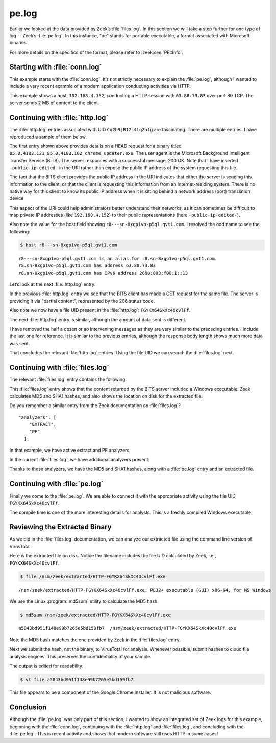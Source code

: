 ======
pe.log
======

Earlier we looked at the data provided by Zeek’s :file:`files.log`. In this
section we will take a step further for one type of log -- Zeek’s
:file:`pe.log`. In this instance, “pe” stands for portable executable, a format
associated with Microsoft binaries.

For more details on the specifics of the format, please refer to
:zeek:see:`PE::Info`.

Starting with :file:`conn.log`
==============================

This example starts with the :file:`conn.log`. It’s not strictly necessary to
explain the :file:`pe.log`, although I wanted to include a very recent example
of a modern application conducting activities via HTTP.

.. literal-emph::

  {
    "ts": "2020-09-23T00:24:31.210053Z",
    "uid": "Cq2b9jR12c4lqZafg",
    **"id.orig_h": "192.168.4.152",**
    "id.orig_p": 59125,
    **"id.resp_h": "63.88.73.83",**
    **"id.resp_p": 80,**
    "proto": "tcp",
    **"service": "http",**
    "duration": 25.614583015441895,
    "orig_bytes": 5753,
    "resp_bytes": 1975717,
    "conn_state": "SF",
    "local_orig": true,
    "local_resp": false,
    "missed_bytes": 0,
    "history": "ShADadttFf",
    "orig_pkts": 521,
    "orig_ip_bytes": 29041,
    "resp_pkts": 1367,
    "resp_ip_bytes": 2030409,
  }

This example shows a host, ``192.168.4.152``, conducting a HTTP session with
``63.88.73.83`` over port 80 TCP. The server sends 2 MB of content to the
client.

Continuing with :file:`http.log`
================================

The :file:`http.log` entries associated with UID ``Cq2b9jR12c4lqZafg`` are
fascinating. There are multiple entries. I have reproduced a sample of them
below.

.. literal-emph::

  {
    "ts": "2020-09-23T00:24:31.235201Z",
    "uid": "Cq2b9jR12c4lqZafg",
    **"id.orig_h": "192.168.4.152",**
    "id.orig_p": 59125,
    **"id.resp_h": "63.88.73.83",**
    **"id.resp_p": 80,**
    "trans_depth": 1,
    **"method": "HEAD",**
    **"host": "r8---sn-8xgp1vo-p5ql.gvt1.com",**
    **"uri": "/edgedl/release2/chrome/SAWXCyZhLAbPfxC5kv_Fkw_85.0.4183.121/85.0.4183.121_85.0.4183.102_chrome_updater.exe?cms_redirect=yes&mh=t-&mip=-public-ip-edited-&mm=28&mn=sn-8xgp1vo-p5ql&ms=nvh&mt=1600820539&mv=m&mvi=8&pl=19&shardbypass=yes",**
    "version": "1.1",
    **"user_agent": "Microsoft BITS/7.8",**
    "request_body_len": 0,
    "response_body_len": 0,
    **"status_code": 200,**
    **"status_msg": "OK",**
    "tags": []
  }

The first entry shown above provides details on a HEAD request for a binary
titled ``85.0.4183.121_85.0.4183.102_chrome_updater.exe``. The user agent is
the Microsoft Background Intelligent Transfer Service (BITS). The server
responses with a successful message, 200 OK. Note that I have inserted
``-public-ip-edited-`` in the URI rather than expose the public IP address of
the system requesting this file.

The fact that the BITS client provides the public IP address in the URI
indicates that either the server is sending this information to the client, or
that the client is requesting this information from an Internet-residing
system. There is no native way for this client to know its public IP address
when it is sitting behind a network address (port) translation device.

This aspect of the URI could help administrators better understand their
networks, as it can sometimes be difficult to map private IP addresses (like
``192.168.4.152``) to their public representations (here
``-public-ip-edited-``).

Also note the value for the host field showing
``r8---sn-8xgp1vo-p5ql.gvt1.com``. I resolved the odd name to see the
following:

.. code-block:: console

  $ host r8---sn-8xgp1vo-p5ql.gvt1.com

::

  r8---sn-8xgp1vo-p5ql.gvt1.com is an alias for r8.sn-8xgp1vo-p5ql.gvt1.com.
  r8.sn-8xgp1vo-p5ql.gvt1.com has address 63.88.73.83
  r8.sn-8xgp1vo-p5ql.gvt1.com has IPv6 address 2600:803:f00:1::13

Let’s look at the next :file:`http.log` entry.

.. literal-emph::

  {
    "ts": "2020-09-23T00:24:31.334435Z",
    "uid": "Cq2b9jR12c4lqZafg",
    **"id.orig_h": "192.168.4.152",**
    "id.orig_p": 59125,
    **"id.resp_h": "63.88.73.83",**
    **"id.resp_p": 80,**
    "trans_depth": 2,
    **"method": "GET",**
    **"host": "r8---sn-8xgp1vo-p5ql.gvt1.com",**
    **"uri": "/edgedl/release2/chrome/SAWXCyZhLAbPfxC5kv_Fkw_85.0.4183.121/85.0.4183.121_85.0.4183.102_chrome_updater.exe?cms_redirect=yes&mh=t-&mip=-public-ip-edited-&mm=28&mn=sn-8xgp1vo-p5ql&ms=nvh&mt=1600820539&mv=m&mvi=8&pl=19&shardbypass=yes",**
    "version": "1.1",
    **"user_agent": "Microsoft BITS/7.8",**
    "request_body_len": 0,
    "response_body_len": 1392,
    **"status_code": 206,**
    **"status_msg": "Partial Content",**
    "tags": [],
    "resp_fuids": [
      **"FGYKX64SkXc4OcvlFf"**
    ]
  }

In the previous :file:`http.log` entry we see that the BITS client has made a
GET request for the same file. The server is providing it via “partial
content”, represented by the 206 status code.

Also note we now have a file UID present in the :file:`http.log`:
``FGYKX64SkXc4OcvlFf``.

The next :file:`http.log` entry is similar, although the amount of data sent is
different.

.. literal-emph::

  {
    "ts": "2020-09-23T00:24:35.247333Z",
    "uid": "Cq2b9jR12c4lqZafg",
    "id.orig_h": "192.168.4.152",
    "id.orig_p": 59125,
    "id.resp_h": "63.88.73.83",
    "id.resp_p": 80,
    "trans_depth": 3,
    "method": "GET",
    "host": "r8---sn-8xgp1vo-p5ql.gvt1.com",
    "uri": "/edgedl/release2/chrome/SAWXCyZhLAbPfxC5kv_Fkw_85.0.4183.121/85.0.4183.121_85.0.4183.102_chrome_updater.exe?cms_redirect=yes&mh=t-&mip=-public-ip-edited-&mm=28&mn=sn-8xgp1vo-p5ql&ms=nvh&mt=1600820539&mv=m&mvi=8&pl=19&shardbypass=yes",
    "version": "1.1",
    "user_agent": "Microsoft BITS/7.8",
    "request_body_len": 0,
    **"response_body_len": 1995,**
    "status_code": 206,
    "status_msg": "Partial Content",
    "tags": []
  }

I have removed the half a dozen or so intervening messages as they are very
similar to the preceding entries. I include the last one for reference. It is
similar to the previous entries, although the response body length shows much
more data was sent.

.. literal-emph::

  {
    "ts": "2020-09-23T00:24:46.547359Z",
    "uid": "Cq2b9jR12c4lqZafg",
    "id.orig_h": "192.168.4.152",
    "id.orig_p": 59125,
    "id.resp_h": "63.88.73.83",
    "id.resp_p": 80,
    "trans_depth": 12,
    "method": "GET",
    "host": "r8---sn-8xgp1vo-p5ql.gvt1.com",
    "uri": "/edgedl/release2/chrome/SAWXCyZhLAbPfxC5kv_Fkw_85.0.4183.121/85.0.4183.121_85.0.4183.102_chrome_updater.exe?cms_redirect=yes&mh=t-&mip=-public-ip-edited-&mm=28&mn=sn-8xgp1vo-p5ql&ms=nvh&mt=1600820539&mv=m&mvi=8&pl=19&shardbypass=yes",
    "version": "1.1",
    "user_agent": "Microsoft BITS/7.8",
    "request_body_len": 0,
    **"response_body_len": 652148,**
    "status_code": 206,
    "status_msg": "Partial Content",
    "tags": []
  }

That concludes the relevant :file:`http.log` entries. Using the file UID we can
search the :file:`files.log` next.

Continuing with :file:`files.log`
=================================

The relevant :file:`files.log` entry contains the following:

.. literal-emph::

  {
    "ts": "2020-09-23T00:24:31.334435Z",
    "fuid": "FGYKX64SkXc4OcvlFf",
    "uid": "Cq2b9jR12c4lqZafg",
    "id.orig_h": "192.168.4.152",
    "id.orig_p": 59125,
    "id.resp_h": "63.88.73.83",
    "id.resp_p": 80,
    **"source": "HTTP",**
    "depth": 0,
    "analyzers": [
      "MD5",
      **"PE",**
      "SHA1",
      "EXTRACT"
    ],
    **"mime_type": "application/x-dosexec",**
    "duration": 15.468528032302856,
    "local_orig": false,
    "is_orig": false,
    "seen_bytes": 1967360,
    "total_bytes": 1967360,
    "missing_bytes": 0,
    "overflow_bytes": 0,
    "timedout": false,
    **"md5": "a5843bd951f148e99b7265e5bd159fb7",**
    "sha1": "fc8b8deb5b34fec1f3f094e579667b2bddee0b21",
    **"extracted": "/nsm/zeek/extracted/HTTP-FGYKX64SkXc4OcvlFf.exe",**
    "extracted_cutoff": false
  }

This :file:`files.log` entry shows that the content returned by the BITS server
included a Windows executable. Zeek calculates MD5 and SHA1 hashes, and also
shows the location on disk for the extracted file.

Do you remember a similar entry from the Zeek documentation on
:file:`files.log`?

::

  "analyzers": [
      "EXTRACT",
      "PE"
    ],

In that example, we have active extract and PE analyzers.

In the current :file:`files.log`, we have additional analyzers present:

.. literal-emph::

  "analyzers": [
    "MD5",
    **"PE",**
    "SHA1",
    "EXTRACT"
  ],

Thanks to these analyzers, we have the MD5 and SHA1 hashes, along with a
:file:`pe.log` entry and an extracted file.

Continuing with :file:`pe.log`
==============================

Finally we come to the :file:`pe.log`. We are able to connect it with the
appropriate activity using the file UID ``FGYKX64SkXc4OcvlFf``.

.. literal-emph::

  {
    "ts": "2020-09-23T00:24:36.395445Z",
    **"id": "FGYKX64SkXc4OcvlFf",**
    "machine": "AMD64",
    **"compile_ts": "2020-09-19T00:10:08.000000Z",**
    **"os": "Windows XP x64 or Server 2003",**
    **"subsystem": "WINDOWS_GUI",**
    **"is_exe": true,**
    **"is_64bit": true,**
    "uses_aslr": true,
    "uses_dep": true,
    "uses_code_integrity": false,
    "uses_seh": true,
    "has_import_table": true,
    "has_export_table": false,
    "has_cert_table": true,
    "has_debug_data": true,
    "section_names": [
      ".text",
      ".rdata",
      ".data",
      ".pdata",
      ".00cfg",
      ".rsrc",
      ".reloc"
    ]
  }

The compile time is one of the more interesting details for analysts. This is a
freshly compiled Windows executable.

Reviewing the Extracted Binary
==============================

As we did in the :file:`files.log` documentation, we can analyze our extracted
file using the command line version of VirusTotal.

Here is the extracted file on disk. Notice the filename includes the file UID
calculated by Zeek, i.e., ``FGYKX64SkXc4OcvlFf``.

.. code-block:: console

  $ file /nsm/zeek/extracted/HTTP-FGYKX64SkXc4OcvlFf.exe

::

  /nsm/zeek/extracted/HTTP-FGYKX64SkXc4OcvlFf.exe: PE32+ executable (GUI) x86-64, for MS Windows

We use the Linux :program:`md5sum` utility to calculate the MD5 hash.

.. code-block:: console

  $ md5sum /nsm/zeek/extracted/HTTP-FGYKX64SkXc4OcvlFf.exe

::

  a5843bd951f148e99b7265e5bd159fb7  /nsm/zeek/extracted/HTTP-FGYKX64SkXc4OcvlFf.exe

Note the MD5 hash matches the one provided by Zeek in the :file:`files.log`
entry.

Next we submit the hash, not the binary, to VirusTotal for analysis. Whenever
possible, submit hashes to cloud file analysis engines. This preserves the
confidentiality of your sample.

The output is edited for readability.

.. code-block:: console

  $ vt file a5843bd951f148e99b7265e5bd159fb7

.. literal-emph::

  - _id: "14a1b9947b77174244a6f6bfd2cd7e1b1c860a09b3b5d74f07b81e45b5548de4"
    _type: "file"
    authentihash: "a4a6a1011bb3e33af37a1dce19bd41b72d5360dc4175d570ec7260d1d9815747"
    **creation_date: 1600474208  # 2020-09-19 00:10:08 +0000 UTC**
    **first_submission_date: 1600711798  # 2020-09-21 18:09:58 +0000 UTC**
    **last_analysis_date: 1600840562  # 2020-09-23 05:56:02 +0000 UTC**
    last_analysis_results:
      ALYac:
        category: "undetected"
        engine_name: "ALYac"
        engine_update: "20200923"
        engine_version: "1.1.1.5"
        method: "blacklist"
     ...edited...
      eGambit:
        category: "undetected"
        engine_name: "eGambit"
        engine_update: "20200923"
        method: "blacklist"
    last_analysis_stats:
      confirmed-timeout: 0
      failure: 0
      harmless: 0
      malicious: 0
      suspicious: 0
      timeout: 0
      type-unsupported: 4
      undetected: 69
    last_modification_date: 1600878930  # 2020-09-23 16:35:30 +0000 UTC
    last_submission_date: 1600830769  # 2020-09-23 03:12:49 +0000 UTC
    magic: "PE32+ executable for MS Windows (GUI) Mono/.Net assembly"
    md5: "a5843bd951f148e99b7265e5bd159fb7"
    **meaningful_name: "mini_installer"**
    names:
    **- "85.0.4183.121_85.0.4183.102_chrome_updater.exe"**
    - "mini_installer"
    **- "HTTP-FjcOYuaXbbQFV1cJj.exe"**
    pe_info:
      entry_point: 4096
      imphash: "ec06ab323a50409817b4a6a54b98f157"
      import_list:
      - imported_functions:
        - "CommandLineToArgvW"
        library_name: "SHELL32.dll"
      - imported_functions:
        - "GetLastError"
        - "GetVolumePathNameW"
     ...edited...
        - "GetEnvironmentVariableW"
        library_name: "KERNEL32.dll"
      machine_type: 34404
      overlay:
        chi2: 1124223.375
        entropy: 4.492208003997803
        filetype: "binary Computer Graphics Metafile"
        md5: "ddc7adbbc3760a81d8510e57fedbe055"
        offset: 1951232
        size: 16128
      resource_details:
      - chi2: 286.0988464355469
        entropy: 7.999892711639404
        filetype: "Data"
        lang: "ENGLISH US"
        sha256: "133ccfebc6cebb05333ed1677bb419716a8ad00b39417f2f4fa6ee45bdbb92df"
        type: "B7"
    ...edited...
      timestamp: 1600474208
    reputation: 0
    sha1: "fc8b8deb5b34fec1f3f094e579667b2bddee0b21"
    sha256: "14a1b9947b77174244a6f6bfd2cd7e1b1c860a09b3b5d74f07b81e45b5548de4"
    signature_info:
      copyright: "Copyright 2020 Google LLC. All rights reserved."
      counter signers: "TIMESTAMP-SHA256-2019-10-15; DigiCert SHA2 Assured ID Timestamping CA; DigiCert"
      counter signers details:
      - algorithm: "sha256RSA"
        cert issuer: "DigiCert SHA2 Assured ID Timestamping CA"
        name: "TIMESTAMP-SHA256-2019-10-15"
        serial number: "04 CD 3F 85 68 AE 76 C6 1B B0 FE 71 60 CC A7 6D"
        status: "Valid"
        thumbprint: "0325BD505EDA96302DC22F4FA01E4C28BE2834C5"
        valid from: "12:00 AM 10/01/2019"
        valid to: "12:00 AM 10/17/2030"
        valid usage: "Timestamp Signing"
      - algorithm: "sha256RSA"
        cert issuer: "DigiCert Assured ID Root CA"
        name: "DigiCert SHA2 Assured ID Timestamping CA"
        serial number: "0A A1 25 D6 D6 32 1B 7E 41 E4 05 DA 36 97 C2 15"
        status: "Valid"
        thumbprint: "3BA63A6E4841355772DEBEF9CDCF4D5AF353A297"
        valid from: "12:00 PM 01/07/2016"
        valid to: "12:00 PM 01/07/2031"
        valid usage: "Timestamp Signing"
      - algorithm: "sha1RSA"
        cert issuer: "DigiCert Assured ID Root CA"
        name: "DigiCert"
        serial number: "0C E7 E0 E5 17 D8 46 FE 8F E5 60 FC 1B F0 30 39"
        status: "Valid"
        thumbprint: "0563B8630D62D75ABBC8AB1E4BDFB5A899B24D43"
        valid from: "12:00 AM 11/10/2006"
        valid to: "12:00 AM 11/10/2031"
        valid usage: "Client Auth, Code Signing, Email Protection, Server Auth, Timestamp Signing"
      **description: "Google Chrome Installer"**
      **file version: "85.0.4183.121"**
      **internal name: "mini_installer"**
      **product: "Google Chrome Installer"**
      signers: "Google LLC; DigiCert SHA2 Assured ID Code Signing CA; DigiCert"
      signers details:
      - algorithm: "sha256RSA"
        cert issuer: "DigiCert SHA2 Assured ID Code Signing CA"
        name: "Google LLC"
        serial number: "0C 15 BE 4A 15 BB 09 03 C9 01 B1 D6 C2 65 30 2F"
        status: "Valid"
        thumbprint: "CB7E84887F3C6015FE7EDFB4F8F36DF7DC10590E"
        valid from: "12:00 AM 11/07/2018"
        valid to: "12:00 PM 11/17/2021"
        valid usage: "Code Signing"
      ...edited...
    ssdeep: "49152:zS2WLLoAgkZlbpkJDy5KrwM4wN9UT90hZv6AFV56vt9IWA:m2WvgSbpkFAKrwMpTZJV5kgW"
    tags:
    - "peexe"
    - "assembly"
    - "overlay"
    - "runtime-modules"
    - "signed"
    - "64bits"
    - "trusted"
    times_submitted: 2
    total_votes:
      harmless: 0
      malicious: 0
    trid:
    - file_type: "OS/2 Executable (generic)"
      probability: 33.6
    - file_type: "Generic Win/DOS Executable"
      probability: 33.1
    - file_type: "DOS Executable Generic"
      probability: 33.1
    **trusted_verdict:**
      **filename: "85.0.4183.121_85.0.4183.102_chrome_updater.exe"**
      **link: "https://dl.google.com/dl/release2/chrome/SAWXCyZhLAbPfxC5kv_Fkw_85.0.4183.121/85.0.4183.121_85.0.4183.102_chrome_updater.exe"**
      **organization: "Google"**
      **verdict: "goodware"**
    type_description: "Win32 EXE"
    type_tag: "peexe"
    unique_sources: 2
    vhash: "016076651d151515751az36hz1lz"

This file appears to be a component of the Google Chrome Installer. It is not
malicious software.

Conclusion
==========

Although the :file:`pe.log` was only part of this section, I wanted to show an
integrated set of Zeek logs for this example, beginning with the
:file:`conn.log`, continuing with the :file:`http.log` and :file:`files.log`,
and concluding with the :file:`pe.log`.  This is recent activity and shows that
modern software still uses HTTP in some cases!
